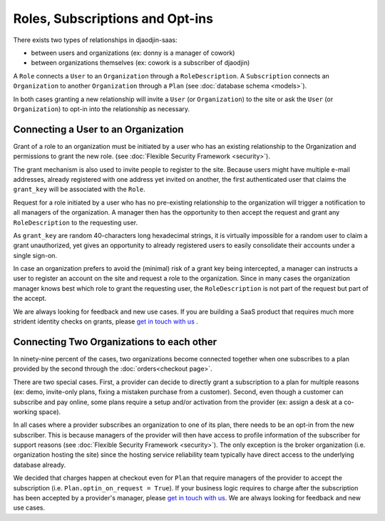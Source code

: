 Roles, Subscriptions and Opt-ins
================================

There exists two types of relationships in djaodjin-saas:

- between users and organizations (ex: donny is a manager of cowork)
- between organizations themselves (ex: cowork is a subscriber of djaodjin)

.. image:: relations.*


A ``Role`` connects a ``User`` to an ``Organization`` through
a ``RoleDescription``. A ``Subscription`` connects an ``Organization``
to another ``Organization`` through a ``Plan``
(see :doc:`database schema <models>`).

In both cases granting a new relationship will invite a ``User``
(or ``Organization``) to the site or ask the ``User`` (or ``Organization``)
to opt-in into the relationship as necessary.

Connecting a User to an Organization
------------------------------------

Grant of a role to an organization must be initiated by a user who has
an existing relationship to the Organization and permissions to grant the
new role. (see :doc:`Flexible Security Framework <security>`).

The grant mechanism is also used to invite people to register to the site.
Because users might have multiple e-mail addresses, already registered
with one address yet invited on another, the first authenticated user
that claims the ``grant_key`` will be associated with the ``Role``.

Request for a role initiated by a user who has no pre-existing relationship
to the organization will trigger a notification to all managers
of the organization. A manager then has the opportunity to then accept
the request and grant any ``RoleDescription`` to the requesting user.

As ``grant_key`` are random 40-characters long hexadecimal strings,
it is virtually impossible for a random user to claim a grant unauthorized,
yet gives an opportunity to already registered users to easily consolidate
their accounts under a single sign-on.

In case an organization prefers to avoid the (minimal) risk of a grant key
being intercepted, a manager can instructs a user to register an account on
the site and request a role to the organization. Since in many cases the
organization manager knows best which role to grant the requesting user,
the ``RoleDescription`` is not part of the request but part of the accept.

We are always looking for feedback and new use cases. If you are building
a SaaS product that requires much more strident identity
checks on grants, please `get in touch with us <https://djaodjin.com/contact/>`_
.

.. image:: role-grant-request.*


Connecting Two Organizations to each other
------------------------------------------

In ninety-nine percent of the cases, two organizations become connected
together when one subscribes to a plan provided by the second through
the :doc:`orders<checkout page>`.

There are two special cases. First, a provider can decide to directly grant
a subscription to a plan for multiple reasons (ex: demo, invite-only plans,
fixing a mistaken purchase from a customer). Second, even though
a customer can subscribe and pay online, some plans require a setup and/or
activation from the provider (ex: assign a desk at a co-working space).

In all cases where a provider subscribes an organization to one of its plan,
there needs to be an opt-in from the new subscriber. This is because managers
of the provider will then have access to profile information of the subscriber
for support reasons (see :doc:`Flexible Security Framework <security>`).
The only exception is the broker organization (i.e. organization hosting
the site) since the hosting service reliability team typically have direct
access to the underlying database already.

We decided that charges happen at checkout even for ``Plan`` that require
managers of the provider to accept the subscription (i.e.
``Plan.optin_on_request = True``). If your business logic requires to charge
after the subscription has been accepted by a provider's manager,
please `get in touch with us <https://djaodjin.com/contact/>`_.
We are always looking for feedback and new use cases.
